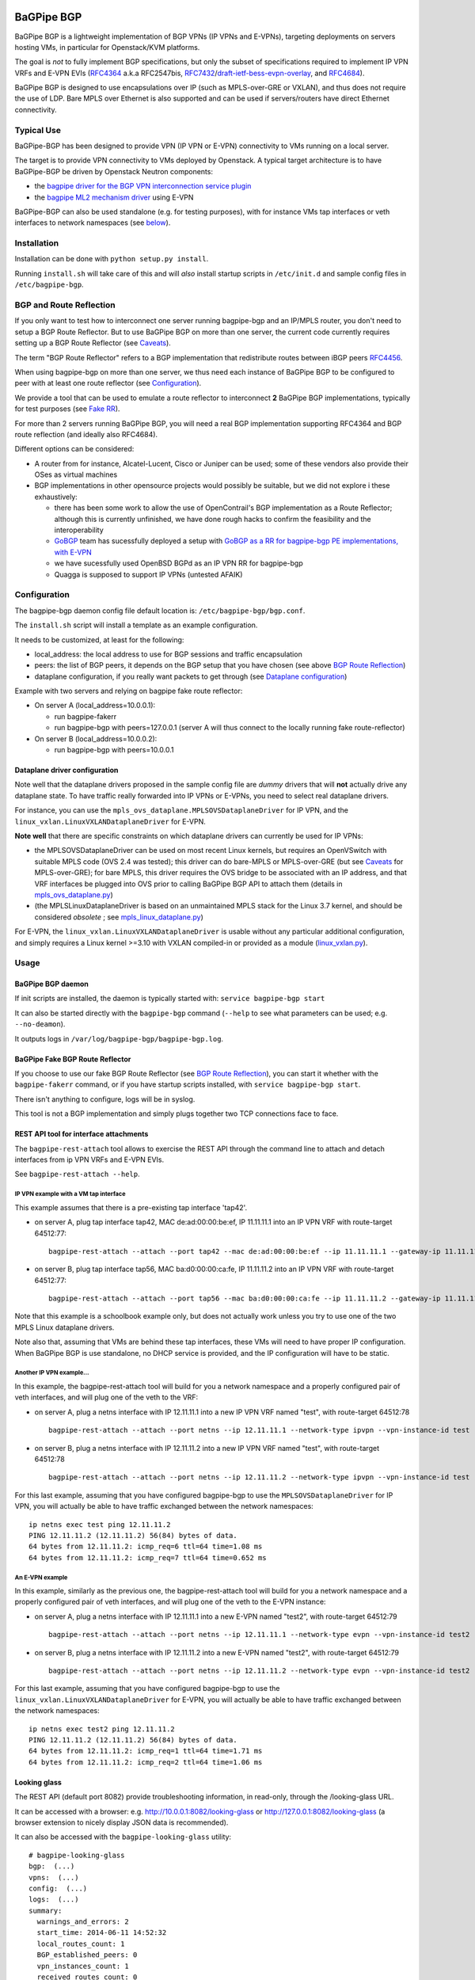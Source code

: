 .. image:: https://badges.gitter.im/Join%20Chat.svg
    :target: https://gitter.im/Orange-OpenSource/bagpipe-bgp
    :alt: Join Glitter Chat

BaGPipe BGP
===========

BaGPipe BGP is a lightweight implementation of BGP VPNs (IP VPNs and
E-VPNs), targeting deployments on servers hosting VMs, in particular for
Openstack/KVM platforms.

The goal is *not* to fully implement BGP specifications, but only the
subset of specifications required to implement IP VPN VRFs and E-VPN
EVIs (`RFC4364 <http://tools.ietf.org/html/rfc4364>`__ a.k.a RFC2547bis,
`RFC7432 <http://tools.ietf.org/html/rfc7432>`__/`draft-ietf-bess-evpn-overlay <http://tools.ietf.org/html/draft-ietf-bess-evpn-overlay>`__,
and `RFC4684 <http://tools.ietf.org/html/RFC4684>`__).

BaGPipe BGP is designed to use encapsulations over IP (such as
MPLS-over-GRE or VXLAN), and thus does not require the use of LDP. Bare
MPLS over Ethernet is also supported and can be used if servers/routers
have direct Ethernet connectivity.

Typical Use
-----------

BaGPipe-BGP has been designed to provide VPN (IP VPN or E-VPN)
connectivity to VMs running on a local server.

The target is to provide VPN connectivity to VMs deployed by Openstack.
A typical target architecture is to have BaGPipe-BGP be driven by
Openstack Neutron components:

*  the `bagpipe driver for the BGP VPN interconnection service
   plugin <https://github.com/openstack/networking-bgpvpn>`__
*  the `bagpipe ML2 mechanism
   driver <https://github.com/openstack/networking-bagpipe>`__ using E-VPN

BaGPipe-BGP can also be used standalone (e.g. for testing purposes),
with for instance VMs tap interfaces or veth interfaces to network
namespaces (see `below <#netns-example>`__).

Installation
------------

Installation can be done with ``python setup.py install``.

Running ``install.sh`` will take care of this and will *also* install
startup scripts in ``/etc/init.d`` and sample config files in
``/etc/bagpipe-bgp``.

BGP and Route Reflection
------------------------

If you only want to test how to interconnect one server running
bagpipe-bgp and an IP/MPLS router, you don't need to setup a BGP Route
Reflector. But to use BaGPipe BGP on more than one server, the current
code currently requires setting up a BGP Route Reflector (see
`Caveats <#caveats>`__).

The term "BGP Route Reflector" refers to a BGP implementation that
redistribute routes between iBGP peers
`RFC4456 <http://tools.ietf.org/html/RFC4456>`__.

When using bagpipe-bgp on more than one server, we thus need each
instance of BaGPipe BGP to be configured to peer with at least one route
reflector (see `Configuration <#config>`__).

We provide a tool that can be used to emulate a route reflector to
interconnect **2** BaGPipe BGP implementations, typically for test
purposes (see `Fake RR <#fakerr>`__).

For more than 2 servers running BaGPipe BGP, you will need a real BGP
implementation supporting RFC4364 and BGP route reflection (and ideally
also RFC4684).

Different options can be considered:

*  A router from for instance, Alcatel-Lucent, Cisco or Juniper can be
   used; some of these vendors also provide their OSes as virtual
   machines

*  BGP implementations in other opensource projects would possibly be
   suitable, but we did not explore i these exhaustively:

   -  there has been some work to allow the use of OpenContrail's BGP
      implementation as a Route Reflector; although this is currently
      unfinished, we have done rough hacks to confirm the feasibility
      and the interoperability

   -  `GoBGP <http://osrg.github.io/gobgp/>`__ team has sucessfully
      deployed a setup with `GoBGP as a RR for bagpipe-bgp PE
      implementations, with
      E-VPN <https://github.com/osrg/gobgp/blob/master/docs/sources/evpn.md>`__

   -  we have sucessfully used OpenBSD BGPd as an IP VPN RR for
      bagpipe-bgp

   -  Quagga is supposed to support IP VPNs (untested AFAIK)

Configuration
-------------

The bagpipe-bgp daemon config file default location is:
``/etc/bagpipe-bgp/bgp.conf``.

The ``install.sh`` script will install a template as an example
configuration.

It needs to be customized, at least for the following:

*  local\_address: the local address to use for BGP sessions and traffic
   encapsulation
*  peers: the list of BGP peers, it depends on the BGP setup that you
   have chosen (see above `BGP Route Reflection <#bgprr>`__)
*  dataplane configuration, if you really want packets to get through
   (see `Dataplane configuration <#dpconfig>`__)

Example with two servers and relying on bagpipe fake route reflector:

*  On server A (local\_address=10.0.0.1):

   -  run bagpipe-fakerr

   -  run bagpipe-bgp with peers=127.0.0.1 (server A will thus connect to the locally running fake route-reflector)

*  On server B (local\_address=10.0.0.2):

   -  run bagpipe-bgp with peers=10.0.0.1

Dataplane driver configuration
~~~~~~~~~~~~~~~~~~~~~~~~~~~~~~

Note well that the dataplane drivers proposed in the sample config file
are *dummy* drivers that will **not** actually drive any dataplane
state. To have traffic really forwarded into IP VPNs or E-VPNs, you need
to select real dataplane drivers.

For instance, you can use the
``mpls_ovs_dataplane.MPLSOVSDataplaneDriver`` for IP VPN, and the
``linux_vxlan.LinuxVXLANDataplaneDriver`` for E-VPN.

**Note well** that there are specific constraints on which dataplane
drivers can currently be used for IP VPNs:

*  the MPLSOVSDataplaneDriver can be used on most recent Linux kernels,
   but requires an OpenVSwitch with suitable MPLS code (OVS 2.4 was
   tested); this driver can do bare-MPLS or MPLS-over-GRE (but see
   `Caveats <#caveats>`__ for MPLS-over-GRE); for bare MPLS, this driver
   requires the OVS bridge to be associated with an IP address, and that
   VRF interfaces be plugged into OVS prior to calling BaGPipe BGP API
   to attach them (details in
   `mpls\_ovs\_dataplane.py <bagpipe/bgp/vpn/ipvpn/mpls_ovs_dataplane.py#L578>`__)

*  (the MPLSLinuxDataplaneDriver is based on an unmaintained MPLS stack
   for the Linux 3.7 kernel, and should be considered *obsolete* ; see
   `mpls\_linux\_dataplane.py <bagpipe/bgp/vpn/ipvpn/mpls_linux_dataplane.py#L245>`__)

For E-VPN, the ``linux_vxlan.LinuxVXLANDataplaneDriver`` is usable
without any particular additional configuration, and simply requires a
Linux kernel >=3.10 with VXLAN compiled-in or provided as a module
(`linux\_vxlan.py <bagpipe/bgp/vpn/evpn/linux_vxlan.py#L269>`__).

Usage
-----

BaGPipe BGP daemon
~~~~~~~~~~~~~~~~~~

If init scripts are installed, the daemon is typically started with:
``service bagpipe-bgp start``

It can also be started directly with the ``bagpipe-bgp`` command
(``--help`` to see what parameters can be used; e.g. ``--no-deamon``).

It outputs logs in ``/var/log/bagpipe-bgp/bagpipe-bgp.log``.

BaGPipe Fake BGP Route Reflector
~~~~~~~~~~~~~~~~~~~~~~~~~~~~~~~~

If you choose to use our fake BGP Route Reflector (see `BGP Route
Reflection <#bgprr>`__), you can start it whether with the
``bagpipe-fakerr`` command, or if you have startup scripts installed,
with ``service bagpipe-bgp start``.

There isn't anything to configure, logs will be in syslog.

This tool is not a BGP implementation and simply plugs together two TCP
connections face to face.

REST API tool for interface attachments
~~~~~~~~~~~~~~~~~~~~~~~~~~~~~~~~~~~~~~~

The ``bagpipe-rest-attach`` tool allows to exercise the REST API through
the command line to attach and detach interfaces from ip VPN VRFs and
E-VPN EVIs.

See ``bagpipe-rest-attach --help``.

IP VPN example with a VM tap interface
^^^^^^^^^^^^^^^^^^^^^^^^^^^^^^^^^^^^^^

This example assumes that there is a pre-existing tap interface 'tap42'.

*  on server A, plug tap interface tap42, MAC de:ad:00:00:be:ef, IP
   11.11.11.1 into an IP VPN VRF with route-target 64512:77:

   ::

       bagpipe-rest-attach --attach --port tap42 --mac de:ad:00:00:be:ef --ip 11.11.11.1 --gateway-ip 11.11.11.254 --network-type ipvpn --rt 64512:77

*  on server B, plug tap interface tap56, MAC ba:d0:00:00:ca:fe, IP
   11.11.11.2 into an IP VPN VRF with route-target 64512:77:

   ::

       bagpipe-rest-attach --attach --port tap56 --mac ba:d0:00:00:ca:fe --ip 11.11.11.2 --gateway-ip 11.11.11.254 --network-type ipvpn --rt 64512:77

Note that this example is a schoolbook example only, but does not
actually work unless you try to use one of the two MPLS Linux dataplane
drivers.

Note also that, assuming that VMs are behind these tap interfaces, these
VMs will need to have proper IP configuration. When BaGPipe BGP is use
standalone, no DHCP service is provided, and the IP configuration will
have to be static.

Another IP VPN example...
^^^^^^^^^^^^^^^^^^^^^^^^^

In this example, the bagpipe-rest-attach tool will build for you a
network namespace and a properly configured pair of veth interfaces, and
will plug one of the veth to the VRF:

*  on server A, plug a netns interface with IP 12.11.11.1 into a new IP
   VPN VRF named "test", with route-target 64512:78

   ::

       bagpipe-rest-attach --attach --port netns --ip 12.11.11.1 --network-type ipvpn --vpn-instance-id test --rt 64512:78

*  on server B, plug a netns interface with IP 12.11.11.2 into a new IP
   VPN VRF named "test", with route-target 64512:78

   ::

       bagpipe-rest-attach --attach --port netns --ip 12.11.11.2 --network-type ipvpn --vpn-instance-id test --rt 64512:78

For this last example, assuming that you have configured bagpipe-bgp to
use the ``MPLSOVSDataplaneDriver`` for IP VPN, you will actually be able
to have traffic exchanged between the network namespaces:

::

    ip netns exec test ping 12.11.11.2
    PING 12.11.11.2 (12.11.11.2) 56(84) bytes of data.
    64 bytes from 12.11.11.2: icmp_req=6 ttl=64 time=1.08 ms
    64 bytes from 12.11.11.2: icmp_req=7 ttl=64 time=0.652 ms

An E-VPN example
^^^^^^^^^^^^^^^^

In this example, similarly as the previous one, the bagpipe-rest-attach
tool will build for you a network namespace and a properly configured
pair of veth interfaces, and will plug one of the veth to the E-VPN
instance:

*  on server A, plug a netns interface with IP 12.11.11.1 into a new
   E-VPN named "test2", with route-target 64512:79

   ::

       bagpipe-rest-attach --attach --port netns --ip 12.11.11.1 --network-type evpn --vpn-instance-id test2 --rt 64512:79

*  on server B, plug a netns interface with IP 12.11.11.2 into a new
   E-VPN named "test2", with route-target 64512:79

   ::

       bagpipe-rest-attach --attach --port netns --ip 12.11.11.2 --network-type evpn --vpn-instance-id test2 --rt 64512:79

For this last example, assuming that you have configured bagpipe-bgp to
use the ``linux_vxlan.LinuxVXLANDataplaneDriver`` for E-VPN, you will
actually be able to have traffic exchanged between the network
namespaces:

::

    ip netns exec test2 ping 12.11.11.2
    PING 12.11.11.2 (12.11.11.2) 56(84) bytes of data.
    64 bytes from 12.11.11.2: icmp_req=1 ttl=64 time=1.71 ms
    64 bytes from 12.11.11.2: icmp_req=2 ttl=64 time=1.06 ms

Looking glass
~~~~~~~~~~~~~

The REST API (default port 8082) provide troubleshooting information, in
read-only, through the /looking-glass URL.

It can be accessed with a browser: e.g.
http://10.0.0.1:8082/looking-glass or
http://127.0.0.1:8082/looking-glass (a browser extension to nicely
display JSON data is recommended).

It can also be accessed with the ``bagpipe-looking-glass`` utility:

::

    # bagpipe-looking-glass
    bgp:  (...)
    vpns:  (...)
    config:  (...)
    logs:  (...)
    summary:
      warnings_and_errors: 2
      start_time: 2014-06-11 14:52:32
      local_routes_count: 1
      BGP_established_peers: 0
      vpn_instances_count: 1
      received_routes_count: 0

::

    # bagpipe-looking-glass bgp peers
    * 192.168.122.1 (...)
      state: Idle

::

    # bagpipe-looking-glass bgp routes
    match:IPv4/mpls-vpn,*:
      * RD:192.168.122.101:1 12.11.11.1/32 MPLS:[129-B]:
          attributes:
            next_hop: 192.168.122.101
            extended_community: target:64512:78
          afi-safi: IPv4/mpls-vpn
          source: VRF 1 (...)
          route_targets:
            * target:64512:78
    match:IPv4/rtc,*:
      * RTC<64512>:target:64512:78:
          attributes:
            next_hop: 192.168.122.101
          afi-safi: IPv4/rtc
          source: BGPManager (...)
    match:L2VPN/evpn,*: -

Design overview
---------------

The main components of BaGPipe-BGP are:

* the engine dispatching events related to BGP routes between workers
* a worker for each BGP peers
* a VPN manager managing the life-cycle of VRFs, EVIs
* a worker for each IP VPN VRF, or E-VPN EVI
* a REST API:

  - to attach/detach interfaces to VRFs and control the parameters for said VRFs

  - to access internal information useful for troubleshooting (/looking-glass/ URL sub-tree)

Publish/Subscribe design
~~~~~~~~~~~~~~~~~~~~~~~~

The engine dispatching events related to BGP routes is designed with a
publish/subscribe pattern based on the principles in
`RFC4684 <http://tools.ietf.org/html/rfc4684>`__. Workers (a worker can
be a BGP peer or a local worker responsible for an IP VPN VRF) publish
BGP VPN routes with specified Route Targets, and subscribe to the Route
Targets that they need to receive. The engine takes care of propagating
advertisement and withdrawal events between the workers, based on
subscriptions and BGP semantics (e.g. no redistribution between BGP
peers sessions).

Best path selection
~~~~~~~~~~~~~~~~~~~

The core engine does not do any BGP best path selection. For routes
received from external BGP peers, best path selection happens in the VRF
workers. For routes that local workers advertise, no best path selection
is done because two distinct workers will never advertise a route of
same BGP NLRI.

Multi-threading
~~~~~~~~~~~~~~~

For implementation convenience, the design choice was made to use Python
native threads and python Queues to manage the API, local workers, and
BGP peers workloads:

*  the engine (RouteTableManager) is running as a single thread
*  each local VPN worker has its own thread to process route events
*  each BGP peer worker has two threads to process outgoing route
   events, and receive socket data, plus a few timers.
*  VPN port attachement actions are done in the main thread handling
   initial setup and API calls, these calls are protected by Python
   locks

Non-persistency of VPN and port attachements
~~~~~~~~~~~~~~~~~~~~~~~~~~~~~~~~~~~~~~~~~~~~

The BaGPipe BGP daemon, as currently designed, does not persist
information on VPNs (VRFs or EVIs) and the ports attached to them. On a
restart, the component responsible triggering the attachement of
interfaces to VPNs, can detect the restart of the BGP daemon and
re-trigger these attachements.

BGP Implementation
~~~~~~~~~~~~~~~~~~

The BGP protocol implementation extends an reuses BGP code from
`ExaBGP <http://code.google.com/p/exabgp>`__. Information about what was
modified in ExaBGP is in `README.exabgp <README.exabgp>`__. BaGPipe BGP
only reuses the low-level Connection and Protocol classes, with
additions to encode and decode NLRI and attribute specific to BGP VPN
extensions.

Non-goals for this BGP implementation:

*  full-fledged BGP implementation
*  redistribution of routes between BGP peers (hence, no route reflection, no eBGP)
*  accepting incoming BGP connections
*  scaling to a number of routes beyond the number of routes required to
   route traffic in/out of VMs hosted on a server running BaGPipe

Dataplanes
~~~~~~~~~~

BaGPIpe BGP was designed to allow for a modular dataplane
implementation. For each type of VPN (IP VPN, E-VPN) a dataplane driver
is chosen through configuration. A dataplane driver is responsible for
setting up forwarding state for incoming and outgoing traffic based on
port attachement information and BGP routes.

(see `Dataplane driver configuration <#dpconfig>`__)

Caveats
-------

*  release early, release often: not everything is perfect yet
*  BGP implementation not written for compliancy

  -  the BaGPipe BGP daemon does not listen for incoming BGP connections

  -  the state machine, in particular retry timers are certainly not compliant yet

  -  however, interop testing has been done with a fair amount of implementations

*  MPLS-over-GRE is supported for IP VPNs, but is not yet standard (OpenVSwitch currently does MPLS-o-Ethernet-o-GRE and not MPLS-o-GRE)


Unit Tests
----------

Unit tests can be run with:

::

        nosetests

A report of unit tests coverage can be produced with:

::

        nosetests --with-coverage --cover-package=bagpipe.bgp --cover-html

License
-------

Apache 2.0 license (except additions and modifications to ExaBGP,
licensed as 3-Clause BSD license).

See `LICENSE <LICENSE>`__ file.
